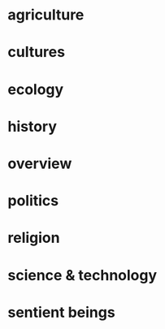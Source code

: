 * agriculture

* cultures

* ecology

* history

* overview

* politics

* religion

* science & technology

* sentient beings
